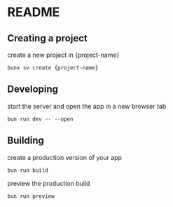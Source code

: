 * README
** Creating a project
create a new project in {project-name}
#+begin_src shell
  bunx sv create {project-name} 
#+end_src
** Developing
start the server and open the app in a new browser tab
#+begin_src shell
  bun run dev -- --open
#+end_src
** Building
create a production version of your app
#+begin_src shell
  bun run build
#+end_src
preview the production build
#+begin_src shell
  bun run preview
#+end_src
